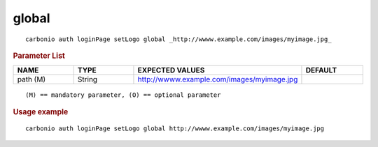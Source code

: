 .. SPDX-FileCopyrightText: 2022 Zextras <https://www.zextras.com/>
..
.. SPDX-License-Identifier: CC-BY-NC-SA-4.0

.. _carbonio_auth_loginPage_setLogo_global:

************
global
************

::

   carbonio auth loginPage setLogo global _http://wwww.example.com/images/myimage.jpg_ 


.. rubric:: Parameter List

.. list-table::
   :widths: 15 15 35 15
   :header-rows: 1

   * - NAME
     - TYPE
     - EXPECTED VALUES
     - DEFAULT
   * - path (M)
     - String
     - http://wwww.example.com/images/myimage.jpg
     - 

::

   (M) == mandatory parameter, (O) == optional parameter



.. rubric:: Usage example


::

   carbonio auth loginPage setLogo global http://wwww.example.com/images/myimage.jpg



